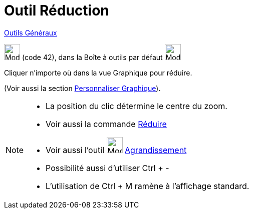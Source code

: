 = Outil Réduction
:page-en: tools/Zoom_Out
ifdef::env-github[:imagesdir: /fr/modules/ROOT/assets/images]

xref:/Généraux.adoc[Outils Généraux]

image:32px-Mode_zoomout.svg.png[Mode zoomout.svg,width=32,height=32] (code 42), dans la Boîte à outils par défaut
image:32px-Mode_translateview.svg.png[Mode translateview.svg,width=32,height=32]

Cliquer n’importe où dans la vue Graphique pour réduire.

(Voir aussi la section xref:/Personnaliser_Graphique.adoc[Personnaliser Graphique]).

[NOTE]
====

* La position du clic détermine le centre du zoom.
* Voir aussi la commande xref:/commands/Réduire.adoc[Réduire]
* Voir aussi l'outil image:32px-Mode_zoomin.svg.png[Mode zoomin.svg,width=32,height=32]
xref:/tools/Agrandissement.adoc[Agrandissement]
* Possibilité aussi d'utiliser [.kcode]#Ctrl# + [.kcode]#-#
* L'utilisation de [.kcode]#Ctrl# + [.kcode]#M# ramène à l'affichage standard.

====
